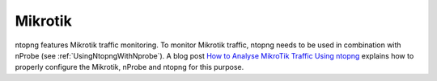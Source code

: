 .. _UseCaseMikrotik:

Mikrotik
########

ntopng features Mikrotik traffic monitoring. To monitor Mikrotik traffic, ntopng needs to be used in combination with nProbe (see :ref:`UsingNtopngWithNprobe`). A blog post `How to Analyse MikroTik Traffic Using ntopng <https://www.ntop.org/ntopng/how-to-analyse-mikrotik-traffic-using-ntopng/>`_ explains how to properly configure the Mikrotik, nProbe and ntopng for this purpose.

